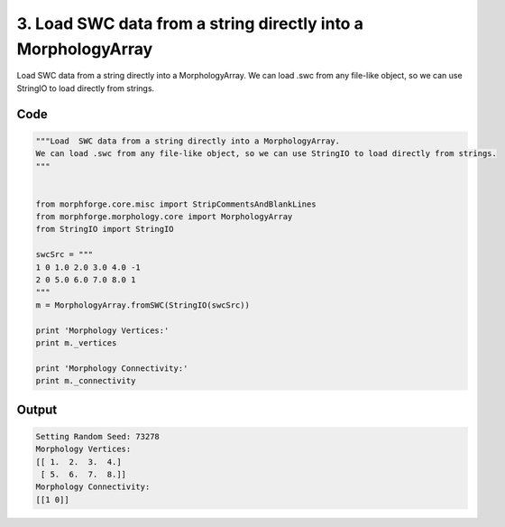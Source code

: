 
3. Load  SWC data from a string directly into a MorphologyArray
===============================================================



Load  SWC data from a string directly into a MorphologyArray.
We can load .swc from any file-like object, so we can use StringIO to load directly from strings.



Code
~~~~

.. code-block:: python

	
	
	
	
	"""Load  SWC data from a string directly into a MorphologyArray.
	We can load .swc from any file-like object, so we can use StringIO to load directly from strings.
	"""
	
	
	from morphforge.core.misc import StripCommentsAndBlankLines
	from morphforge.morphology.core import MorphologyArray
	from StringIO import StringIO
	
	swcSrc = """
	1 0 1.0 2.0 3.0 4.0 -1
	2 0 5.0 6.0 7.0 8.0 1
	"""
	m = MorphologyArray.fromSWC(StringIO(swcSrc))
	
	print 'Morphology Vertices:'
	print m._vertices
	
	print 'Morphology Connectivity:'
	print m._connectivity
	
	        


Output
~~~~~~

.. code-block:: bash

    	Setting Random Seed: 73278
	Morphology Vertices:
	[[ 1.  2.  3.  4.]
	 [ 5.  6.  7.  8.]]
	Morphology Connectivity:
	[[1 0]]
	




